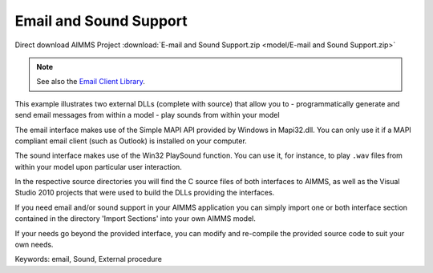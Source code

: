 Email and Sound Support
========================
.. meta::
   :keywords: email, Sound, External procedure
   :description: This example illustrates two external DLLs that allow you to send email messages and play sounds from within your model.

Direct download AIMMS Project :download:`E-mail and Sound Support.zip <model/E-mail and Sound Support.zip>`

.. Go to the example on GitHub: https://github.com/aimms/examples/tree/master/Functional%20Examples/E-mail%20and%20Sound%20Support

.. note:: See also the `Email Client Library <https://documentation.aimms.com/emailclient/index.html>`_.

This example illustrates two external DLLs (complete with source) that allow you to
- programmatically generate and send email messages from within a model
- play sounds from within your model

The email interface makes use of the Simple MAPI API provided by Windows in Mapi32.dll. You can only use it if a MAPI compliant email client (such as Outlook) is installed on your computer.

The sound interface makes use of the Win32 PlaySound function. You can use it, for instance, to play ``.wav`` files from within your model upon particular user interaction.

In the respective source directories you will find the C source files of both interfaces to AIMMS, as well as the Visual Studio 2010 projects that were used to build the DLLs providing the interfaces.

If you need email and/or sound support in your AIMMS application you can simply import one or both interface section contained in the directory 'Import Sections' into your own AIMMS model.

If your needs go beyond the provided interface, you can modify and re-compile the provided source code to suit your own needs.

Keywords:
email, Sound, External procedure


